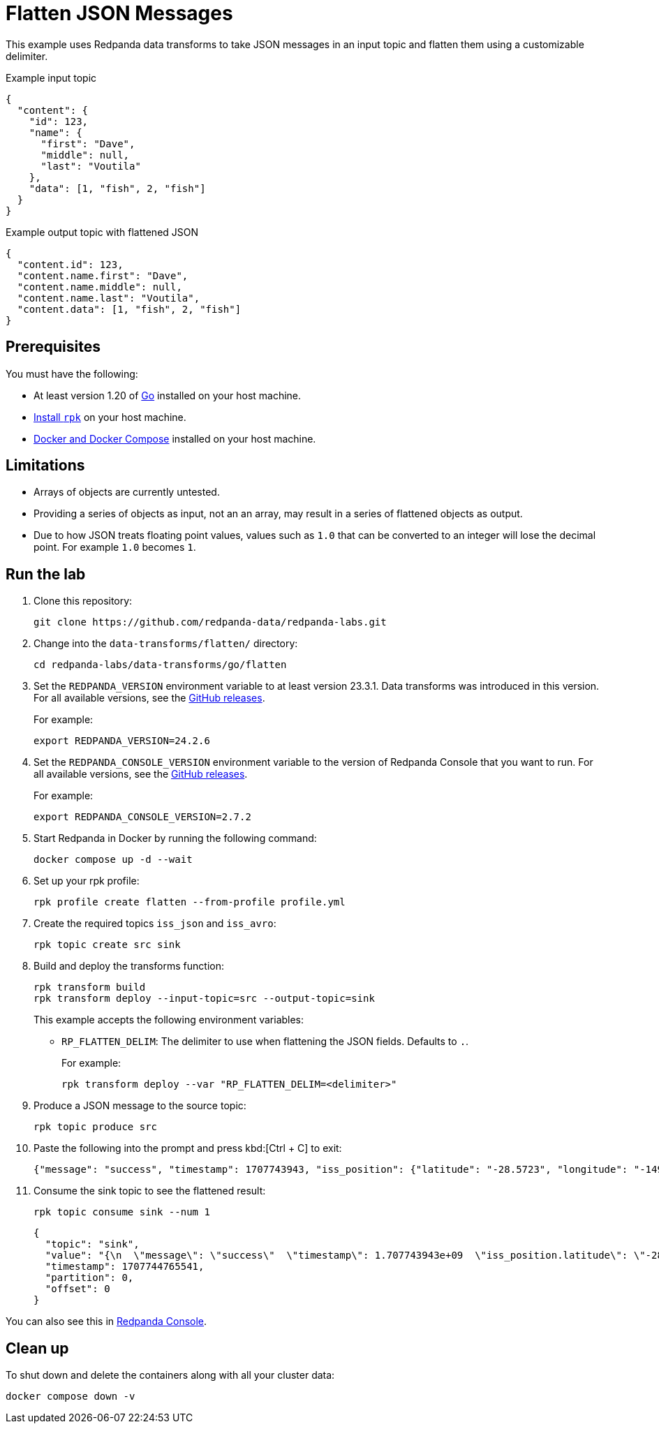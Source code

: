 = Flatten JSON Messages
:page-layout: lab
:env-docker: true
:page-categories: Development, Stream Processing, Data Transforms
:description: Flatten JSON messages in topics using data transforms.
// Set up attributes to hold the latest version of Redpanda and Redpanda Console.
// For GitHub, hard-code the latest version to these values:
ifndef::env-site[]
:latest-console-version: 2.7.2
:latest-redpanda-version: 24.2.6
endif::[]
// For the docs site, use the built-in attributes that store the latest version as fetched from GitHub releases.
ifdef::env-site[]
:latest-redpanda-version: {full-version}
// All pages already have access to {latest-console-version} on the docs site.
endif::[]

// ========================AUTOMATED TESTS===================================
// The comments in this file are used to run automated tests of all the documented steps. Tests are run on each pull request to the upstream repository using GitHub Actions. For more details about the testing tool we use, see https://doc-detective.com/.

// (test start {"id":"data-transform-flatten-go", "description": "Flatten JSON messages", "cleanup": "../../../setup-tests/cleanup.json"})

This example uses Redpanda data transforms to take JSON messages in an input topic and flatten them using a customizable delimiter.

.Example input topic
```json
{
  "content": {
    "id": 123,
    "name": {
      "first": "Dave",
      "middle": null,
      "last": "Voutila"
    },
    "data": [1, "fish", 2, "fish"]
  }
}
```

.Example output topic with flattened JSON
```json
{
  "content.id": 123,
  "content.name.first": "Dave",
  "content.name.middle": null,
  "content.name.last": "Voutila",
  "content.data": [1, "fish", 2, "fish"]
}
```

== Prerequisites

You must have the following:

- At least version 1.20 of https://go.dev/doc/install[Go^] installed on your host machine.
- link:https://docs.redpanda.com/current/get-started/rpk-install/[Install `rpk`] on your host machine.
- https://docs.docker.com/compose/install/[Docker and Docker Compose] installed on your host machine.

== Limitations

- Arrays of objects are currently untested.
- Providing a series of objects as input, not an an array, may result
in a series of flattened objects as output.
- Due to how JSON treats floating point values, values such as `1.0` that can be converted to an integer will lose the decimal point. For example `1.0` becomes `1`.

== Run the lab

. Clone this repository:
+
```bash
git clone https://github.com/redpanda-data/redpanda-labs.git
```

. Change into the `data-transforms/flatten/` directory:
+
[,bash]
----
cd redpanda-labs/data-transforms/go/flatten
----

. Set the `REDPANDA_VERSION` environment variable to at least version 23.3.1. Data transforms was introduced in this version. For all available versions, see the https://github.com/redpanda-data/redpanda/releases[GitHub releases].
+
For example:
+
[,bash,subs="attributes+"]
----
export REDPANDA_VERSION={latest-redpanda-version}
----

. Set the `REDPANDA_CONSOLE_VERSION` environment variable to the version of Redpanda Console that you want to run. For all available versions, see the https://github.com/redpanda-data/redpanda/releases[GitHub releases].
+
For example:
+
[,bash,subs="attributes+"]
----
export REDPANDA_CONSOLE_VERSION={latest-console-version}
----

. Start Redpanda in Docker by running the following command:
+
```bash
docker compose up -d --wait
```
// (step {"action":"runShell", "command": "docker compose up -d --wait", "workingDirectory": "."})
// Wait for the containers to finish getting up and running
// (step {"action":"wait", "duration": 10000})

. Set up your rpk profile:
+
```bash
rpk profile create flatten --from-profile profile.yml
```
// (step {"action":"runShell", "command": "rpk profile create flatten --from-profile profile.yml", "workingDirectory": "."})

. Create the required topics `iss_json` and `iss_avro`:
+
```bash
rpk topic create src sink
```
// (step {"action":"runShell", "command": "rpk topic create src sink"})

. Build and deploy the transforms function:
+
```bash
rpk transform build
rpk transform deploy --input-topic=src --output-topic=sink
```
// (step {"action":"runShell", "command": "rpk transform build", "workingDirectory": "."})
// (step {"action":"runShell", "command": "rpk transform deploy --input-topic=src --output-topic=sink --var 'RP_FLATTEN_DELIM=.'", "workingDirectory": "."})
// Wait for the transform to be processed by Redpanda
// (step {"action":"wait", "duration": 10000})
+
This example accepts the following environment variables:
+
- `RP_FLATTEN_DELIM`: The delimiter to use when flattening the JSON fields. Defaults to `.`.
+
For example:
+
```bash
rpk transform deploy --var "RP_FLATTEN_DELIM=<delimiter>"
```

. Produce a JSON message to the source topic:
+
```bash
rpk topic produce src
```
// (step {"action":"runShell", "command": "echo '{\"message\": \"success\", \"timestamp\": 1707743943, \"iss_position\": {\"latitude\": \"-28.5723\", \"longitude\": \"-149.4612\"}}' | rpk topic produce src", "workingDirectory": "."})

. Paste the following into the prompt and press kbd:[Ctrl + C] to exit:
+
```json
{"message": "success", "timestamp": 1707743943, "iss_position": {"latitude": "-28.5723", "longitude": "-149.4612"}}
```

. Consume the sink topic to see the flattened result:
+
```bash
rpk topic consume sink --num 1
```
// (step {"action":"runShell", "command": "rpk topic consume sink --num 1", "output": "/position\\.longitude/", "timeout": 10000})
+
[json, role="no-copy"]
----
{
  "topic": "sink",
  "value": "{\n  \"message\": \"success\"  \"timestamp\": 1.707743943e+09  \"iss_position.latitude\": \"-28.5723\",\n  \"iss_position.longitude\": \"-149.4612\"\n}\n",
  "timestamp": 1707744765541,
  "partition": 0,
  "offset": 0
}
----

You can also see this in http://localhost:8080/topics/sink?p=-1&s=50&o=-1#messages[Redpanda Console].

// (step {"action":"runShell", "command": "rpk profile delete flatten"})

== Clean up

To shut down and delete the containers along with all your cluster data:

```bash
docker compose down -v
```
// (test end)

